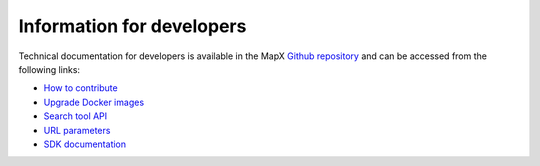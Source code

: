 Information for developers
==========================

Technical documentation for developers is available in the MapX
`Github repository <https://github.com/unep-grid/mapx/>`__
and can be accessed from the following links:

- `How to contribute <https://github.com/unep-grid/mapx/wiki/How-to-contribute>`__
- `Upgrade Docker images <https://github.com/unep-grid/mapx/wiki/Upgrade-Docker-images>`__
- `Search tool API <https://github.com/unep-grid/mapx/wiki/Search-tool-API>`__
- `URL parameters <https://github.com/unep-grid/mapx/wiki/URL-parameters>`__
- `SDK documentation <https://github.com/unep-grid/mapx/blob/main/app/src/js/sdk/README.md>`__
